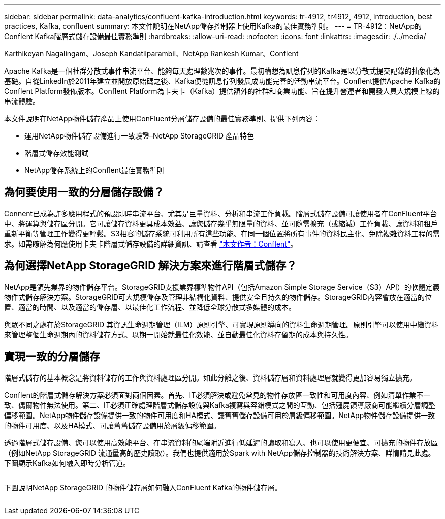---
sidebar: sidebar 
permalink: data-analytics/confluent-kafka-introduction.html 
keywords: tr-4912, tr4912, 4912, introduction, best practices, Kafka, confluent 
summary: 本文件說明在NetApp儲存控制器上使用Kafka的最佳實務準則。 
---
= TR-4912：NetApp的Conflent Kafka階層式儲存設備最佳實務準則
:hardbreaks:
:allow-uri-read: 
:nofooter: 
:icons: font
:linkattrs: 
:imagesdir: ./../media/


Karthikeyan Nagalingam、Joseph Kandatilparambil、NetApp Rankesh Kumar、Conflent

[role="lead"]
Apache Kafka是一個社群分散式事件串流平台、能夠每天處理數兆次的事件。最初構想為訊息佇列的Kafka是以分散式提交記錄的抽象化為基礎。自從LinkedIn於2011年建立並開放原始碼之後、Kafka便從訊息佇列發展成功能完善的活動串流平台。Conflent提供Apache Kafka的Conflent Platform發佈版本。Conflent Platform為卡夫卡（Kafka）提供額外的社群和商業功能、旨在提升營運者和開發人員大規模上線的串流體驗。

本文件說明在NetApp物件儲存產品上使用ConFluent分層儲存設備的最佳實務準則、提供下列內容：

* 運用NetApp物件儲存設備進行一致驗證–NetApp StorageGRID 產品特色
* 階層式儲存效能測試
* NetApp儲存系統上的Conflent最佳實務準則




== 為何要使用一致的分層儲存設備？

Connent已成為許多應用程式的預設即時串流平台、尤其是巨量資料、分析和串流工作負載。階層式儲存設備可讓使用者在ConFluent平台中、將運算與儲存區分開。它可讓儲存資料更具成本效益、讓您儲存幾乎無限量的資料、並可隨需擴充（或縮減）工作負載、讓資料和租戶重新平衡等管理工作變得更輕鬆。S3相容的儲存系統可利用所有這些功能、在同一個位置將所有事件的資料民主化、免除複雜資料工程的需求。如需瞭解為何應使用卡夫卡階層式儲存設備的詳細資訊、請查看 link:https://docs.confluent.io/platform/current/kafka/tiered-storage.html#netapp-object-storage["本文作者：Conflent"^]。



== 為何選擇NetApp StorageGRID 解決方案來進行階層式儲存？

NetApp是領先業界的物件儲存平台。StorageGRID支援業界標準物件API（包括Amazon Simple Storage Service（S3）API）的軟體定義物件式儲存解決方案。StorageGRID可大規模儲存及管理非結構化資料、提供安全且持久的物件儲存。StorageGRID內容會放在適當的位置、適當的時間、以及適當的儲存層、以最佳化工作流程、並降低全球分散式多媒體的成本。

與眾不同之處在於StorageGRID 其資訊生命週期管理（ILM）原則引擎、可實現原則導向的資料生命週期管理。原則引擎可以使用中繼資料來管理整個生命週期內的資料儲存方式、以期一開始就最佳化效能、並自動最佳化資料存留期的成本與持久性。



== 實現一致的分層儲存

階層式儲存的基本概念是將資料儲存的工作與資料處理區分開。如此分離之後、資料儲存層和資料處理層就變得更加容易獨立擴充。

Conflent的階層式儲存解決方案必須面對兩個因素。首先、IT必須解決或避免常見的物件存放區一致性和可用度內容、例如清單作業不一致、偶爾物件無法使用。第二、IT必須正確處理階層式儲存設備與Kafka複寫與容錯模式之間的互動、包括殭屍領導廠商可能繼續分層調整偏移範圍。NetApp物件儲存設備提供一致的物件可用度和HA模式、讓舊舊儲存設備可用於層級偏移範圍。NetApp物件儲存設備提供一致的物件可用度、以及HA模式、可讓舊舊儲存設備用於層級偏移範圍。

透過階層式儲存設備、您可以使用高效能平台、在串流資料的尾端附近進行低延遲的讀取和寫入、也可以使用更便宜、可擴充的物件存放區（例如NetApp StorageGRID 流通量高的歷史讀取）。我們也提供適用於Spark with NetApp儲存控制器的技術解決方案、詳情請見此處。下圖顯示Kafka如何融入即時分析管道。

image:confluent-kafka-image2.png[""]

下圖說明NetApp StorageGRID 的物件儲存層如何融入ConFluent Kafka的物件儲存層。

image:confluent-kafka-image3.png[""]
